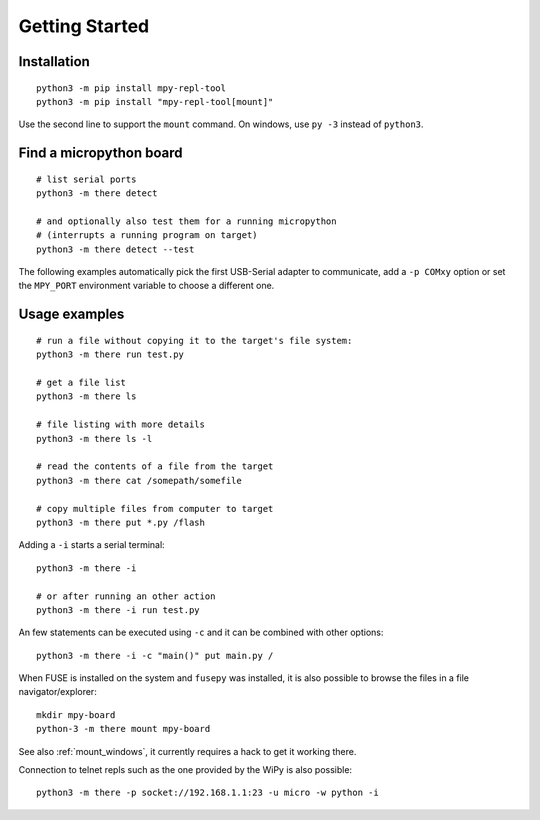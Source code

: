 =================
 Getting Started
=================

Installation
============
::

    python3 -m pip install mpy-repl-tool
    python3 -m pip install "mpy-repl-tool[mount]"

Use the second line to support the ``mount`` command. On windows, use ``py -3``
instead of ``python3``.

Find a micropython board
========================
::

    # list serial ports
    python3 -m there detect

    # and optionally also test them for a running micropython
    # (interrupts a running program on target)
    python3 -m there detect --test

The following examples automatically pick the first USB-Serial adapter to
communicate, add a ``-p COMxy`` option or set the ``MPY_PORT`` environment
variable to choose a different one.

Usage examples
==============
::

    # run a file without copying it to the target's file system:
    python3 -m there run test.py

    # get a file list
    python3 -m there ls

    # file listing with more details
    python3 -m there ls -l

    # read the contents of a file from the target
    python3 -m there cat /somepath/somefile

    # copy multiple files from computer to target
    python3 -m there put *.py /flash

Adding a ``-i`` starts a serial terminal::

    python3 -m there -i

    # or after running an other action
    python3 -m there -i run test.py

An few statements can be executed using ``-c`` and it can be combined with other options::

    python3 -m there -i -c "main()" put main.py /

When FUSE is installed on the system and ``fusepy`` was installed, it is also
possible to browse the files in a file navigator/explorer::

    mkdir mpy-board
    python-3 -m there mount mpy-board

See also :ref:`mount_windows`, it currently requires a hack to get it working there.

Connection to telnet repls such as the one provided by the WiPy is also possible::

    python3 -m there -p socket://192.168.1.1:23 -u micro -w python -i
